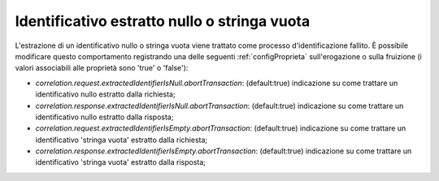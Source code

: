 .. _correlazione_extractedIdentifier:

Identificativo estratto nullo o stringa vuota
~~~~~~~~~~~~~~~~~~~~~~~~~~~~~~~~~~~~~~~~~~~~~~~~~~~~~~~~~

L'estrazione di un identificativo nullo o stringa vuota viene trattato come processo d'identificazione fallito. È possibile modificare questo comportamento registrando una delle seguenti :ref:`configProprieta` sull'erogazione o sulla fruizione (i valori associabili alle proprietà sono 'true' o 'false'):

- *correlation.request.extractedIdentifierIsNull.abortTransaction*: (default:true) indicazione su come trattare un identificativo nullo estratto dalla richiesta;

- *correlation.response.extractedIdentifierIsNull.abortTransaction*: (default:true) indicazione su come trattare un identificativo nullo estratto dalla risposta;

- *correlation.request.extractedIdentifierIsEmpty.abortTransaction*: (default:true) indicazione su come trattare un identificativo 'stringa vuota' estratto dalla richiesta;

- *correlation.response.extractedIdentifierIsEmpty.abortTransaction*: (default:true) indicazione su come trattare un identificativo 'stringa vuota' estratto dalla risposta;
